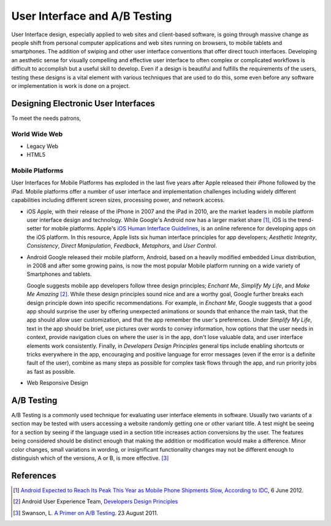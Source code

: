 ==============================
User Interface and A/B Testing
==============================
User Interface design, especially applied to web sites and client-based software, is going through 
massive change as people shift from personal computer applications and web sites running on 
browsers, to mobile tablets and smartphones. The addition of swiping and other user interface 
conventions that offer direct touch interfaces. Developing an aesthetic sense for visually 
compelling and effective user interface to often complex or complicated workflows is difficult to 
accomplish but a useful skill to develop. Even if a design is beautiful and fulfills the requirements
of the users, testing these designs is a vital element with various techniques that are used 
to do this, some even before any software or implementation is work is done on a project.

Designing Electronic User Interfaces
------------------------------------
To meet the needs patrons, 

World Wide Web
^^^^^^^^^^^^^^

* Legacy Web

* HTML5

Mobile Platforms
^^^^^^^^^^^^^^^^
User Interfaces for Mobile Platforms has exploded in the last five years after Apple 
released their iPhone followed by the iPad. Mobile platforms offer a number of 
user interface and implementation challenges including widely different capabilities 
including different screen sizes, processing power, and network access. 

* iOS
  Apple, with their release of the iPhone in 2007 and the iPad in 2010, are the market
  leaders in mobile platform user interface design and technology. While Google's Android
  now has a larger market share [#]_, iOS is the trend-setter for mobile platforms. Apple's
  `iOS Human Interface Guidelines`_, is an online reference for developing apps on the iOS
  platform. In this resource, Apple lists six human interface principles for app developers;
  *Aesthetic Integrity*, *Consistency*, *Direct Manipulation*, *Feedback*, *Metaphors*, and
  *User Control*. 
  

* Android
  Google released their mobile platform, Android, based on a heavily modified 
  embedded Linux distribution, in 2008 and after some growing pains, is now the
  most popular Mobile platform running on a wide variety of Smartphones and tablets.
  
  Google suggests mobile app developers follow three design principles; *Enchant Me*,
  *Simplify My Life*, and *Make Me Amazing* [#]_. While these design principles sound
  nice and are a worthy goal, Google further breaks each design principle down into specific
  recommendations. For example, in *Enchant Me*, Google suggests that a good app should surprise
  the user by offering unexpected animations or sounds that enhance the main task, that the app
  should allow user customization, and that the app remember the user's preferences. Under
  *Simplify My Life*, text in the app should be brief, use pictures over words to convey
  information, how options that the user needs in context, provide navigation clues on where the
  user is in the app, don't lose valuable data, and user interface elements work consistently. 
  Finally, in *Developers Design Principles* general tips include enabling shortcuts or tricks 
  everywhere in the app, encouraging and positive language for error messages (even if the 
  error is a definite fault of the user), combine as many steps as possible for complex task 
  flows through the app, and run priority jobs as fast as possible.

* Web Responsive Design


A/B Testing
-----------
A/B Testing is a commonly used technique for evaluating user interface elements in software. 
Usually two variants of a section may be tested with users accessing a website 
randomly getting one or other variant  title. A test might be seeing for a section by seeing 
if the language used in a section title increases action conversions by the user. The features being
considered should be distinct enough that making the addition or modification would make a difference. 
Minor color changes, small variations in wording, or insignificant functionality changes may not be 
different enough to distinguish which of the versions, A or B, is more effective. [#]_



References
----------
.. [#] `Android Expected to Reach Its Peak This Year as Mobile Phone Shipments Slow, According to IDC`_, 6 June 2012.
.. [#] Android User Experience Team, `Developers Design Principles`_ 
.. [#] Swanson, L. `A Primer on A/B Testing`_. 23 August 2011.

.. _A Primer on A/B Testing: http://www.alistapart.com/articles/a-primer-on-a-b-testing/
.. _Android Expected to Reach Its Peak This Year as Mobile Phone Shipments Slow, According to IDC: http://www.sys-con.com/node/2291309
.. _Developers Design Principles: http://developer.android.com/design/get-started/principles.html
.. _iOS Human Interface Guidelines: http://developer.apple.com/library/ios/#documentation/UserExperience/Conceptual/MobileHIG/Introduction/Introduction.html
